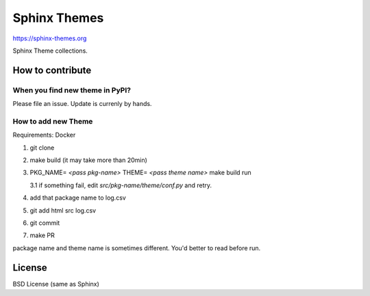 Sphinx Themes
===============

https://sphinx-themes.org

Sphinx Theme collections.

How to contribute
---------------------------

When you find new theme in PyPI?
````````````````````````````````````````````````

Please file an issue. Update is currenly by hands.

How to add new Theme
````````````````````````

Requirements: Docker

1. git clone
2. make build (it may take more than 20min)
3. PKG_NAME= `<pass pkg-name>` THEME= `<pass theme name>` make build run

   3.1 if something fail, edit `src/pkg-name/theme/conf.py` and retry.

4. add that package name to log.csv
5. git add html src log.csv
6. git commit
7. make PR

package name and theme name is sometimes different. You'd better to read before run.


License
-------------

BSD License (same as Sphinx)
